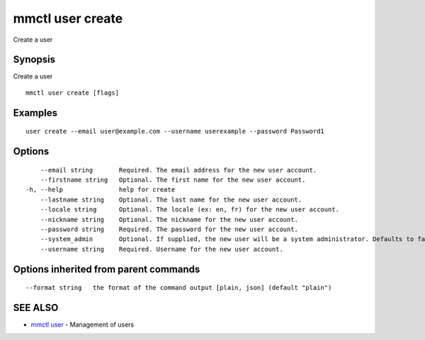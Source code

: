 .. _mmctl_user_create:

mmctl user create
-----------------

Create a user

Synopsis
~~~~~~~~


Create a user

::

  mmctl user create [flags]

Examples
~~~~~~~~

::

    user create --email user@example.com --username userexample --password Password1

Options
~~~~~~~

::

      --email string       Required. The email address for the new user account.
      --firstname string   Optional. The first name for the new user account.
  -h, --help               help for create
      --lastname string    Optional. The last name for the new user account.
      --locale string      Optional. The locale (ex: en, fr) for the new user account.
      --nickname string    Optional. The nickname for the new user account.
      --password string    Required. The password for the new user account.
      --system_admin       Optional. If supplied, the new user will be a system administrator. Defaults to false.
      --username string    Required. Username for the new user account.

Options inherited from parent commands
~~~~~~~~~~~~~~~~~~~~~~~~~~~~~~~~~~~~~~

::

      --format string   the format of the command output [plain, json] (default "plain")

SEE ALSO
~~~~~~~~

* `mmctl user <mmctl_user.rst>`_ 	 - Management of users

